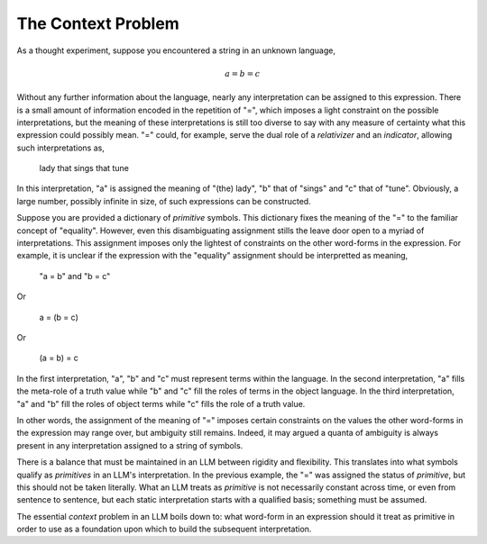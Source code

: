 The Context Problem
===================

As a thought experiment, suppose you encountered a string in an unknown language,

.. math::

    a = b = c 

Without any further information about the language, nearly any interpretation can be assigned to this expression. There is a small amount of information encoded in the repetition of "=", which imposes a light constraint on the possible interpretations, but the meaning of these interpretations is still too diverse to say with any measure of certainty what this expression could possibly mean. "=" could, for example, serve the dual role of a *relativizer* and an *indicator*, allowing such interpretations as,

    lady that sings that tune

In this interpretation, "a" is assigned the meaning of "(the) lady", "b" that of "sings" and "c" that of "tune". Obviously, a large number, possibly infinite in size, of such expressions can be constructed. 

Suppose you are provided a dictionary of *primitive* symbols. This dictionary fixes the meaning of the "=" to the familiar concept of "equality". However, even this disambiguating assignment stills the leave door open to a myriad of interpretations. This assignment imposes only the lightest of constraints on the other word-forms in the expression. For example, it is unclear if the expression with the "equality" assignment should be interpretted as meaning,

    "a = b" and "b = c"

Or

    a = (b = c)

Or

    (a = b) = c

In the first interpretation, "a", "b" and "c" must represent terms within the language. In the second interpretation, "a" fills the meta-role of a truth value while "b" and "c" fill the roles of terms in the object language. In the third interpretation, "a" and "b" fill the roles of object terms while "c" fills the role of a truth value. 

In other words, the assignment of the meaning of "=" imposes certain constraints on the values the other word-forms in the expression may range over, but ambiguity still remains. Indeed, it may argued a quanta of ambiguity is always present in any interpretation assigned to a string of symbols. 

There is a balance that must be maintained in an LLM between rigidity and flexibility. This translates into what symbols qualify as *primitives* in an LLM's interpretation. In the previous example, the "=" was assigned the status of *primitive*, but this should not be taken literally. What an LLM treats as *primitive* is not necessarily constant across time, or even from sentence to sentence, but each static interpretation starts with a qualified basis; something must be assumed.

The essential *context* problem in an LLM boils down to: what word-form in an expression should it treat as primitive in order to use as a foundation upon which to build the subsequent interpretation.